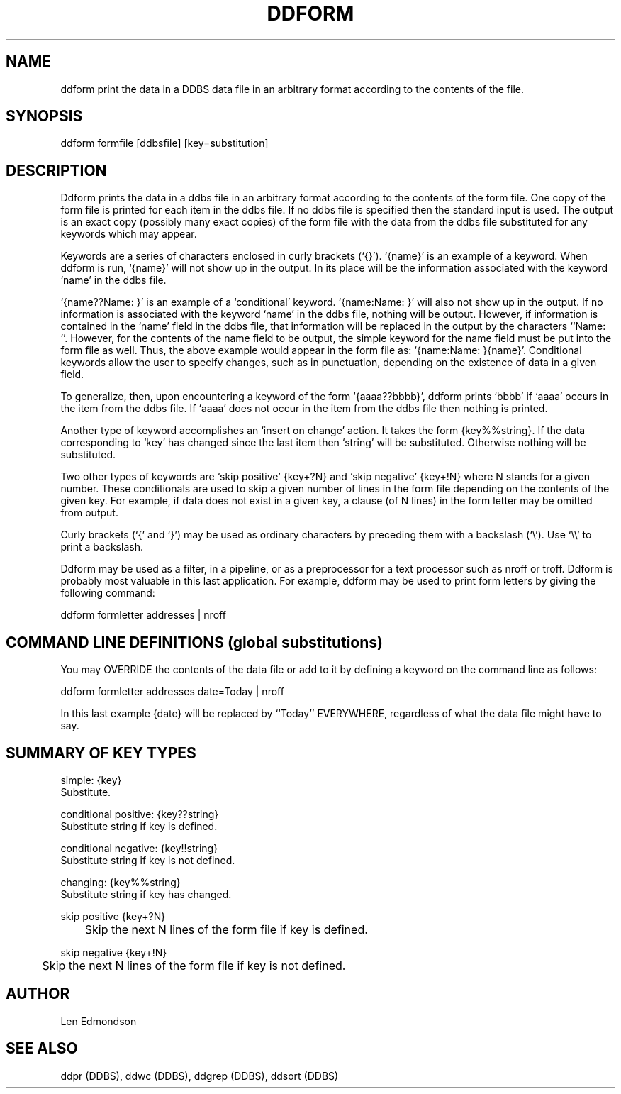 .TH DDFORM DDBS 
.SH NAME
ddform  \*- print the data in a DDBS data file in an arbitrary
format according to the contents of the file.
.SH SYNOPSIS
ddform formfile [ddbsfile] [key=substitution] 
.SH DESCRIPTION
Ddform prints the data in a ddbs file in an arbitrary format
according to the contents of the form file.  One copy of the form 
file is printed for each item in the ddbs file.  If no ddbs file 
is specified then the standard input is used.  The output is an 
exact copy (possibly many exact copies) of the form file with the data
from the ddbs file substituted for any keywords which may
appear.  
.PP
Keywords are a series of characters enclosed in
curly brackets (`{}').  `{name}' is an example of a keyword.
When ddform is run, `{name}' will not show up in the output.  
In its place will be the information associated with the keyword `name' 
in the ddbs file.
.PP
`{name??Name: }' is an example of a `conditional' keyword.
`{name:Name: }' will also not show up in the output.  
If no information is associated with the keyword `name' in the
ddbs file, nothing will be output.  However, if information is
contained in the `name' field in the ddbs file, that information
will be replaced in the output by the characters ``Name:  ''.  However,
for the contents of the name field to be output, the simple
keyword for the name field must be put into the form file as well.
Thus, the above example would appear in the form file as:
`{name:Name:  }{name}'.  Conditional keywords allow the user
to specify changes, such as in punctuation, depending on the
existence of data in a given field.
.PP
To generalize, then, upon encountering a keyword of the form
`{aaaa??bbbb}', ddform prints `bbbb' if `aaaa' occurs in the
item from the ddbs file.  If `aaaa' does not occur in the
item from the ddbs file then nothing is printed.
.PP
Another type of keyword accomplishes an `insert on
change' action.  It takes the form {key%%string}. If the
data corresponding to `key' has changed since the last item
then `string' will be substituted.  Otherwise nothing will
be substituted.
.PP
Two other types of keywords are `skip positive' {key+?N}
and `skip negative' {key+!N} where N stands for a given number.
These conditionals are used to skip a given number of lines in the 
form file depending on the contents of the given key.  For example, if
data does not exist in a given key, a clause (of N lines)
in the form letter may be omitted from output.
.PP
Curly brackets (`{' and `}') may be used as ordinary
characters by preceding them with a backslash (`\\').  Use
`\\\\' to print a backslash.
.PP
Ddform may be used as a filter, in a pipeline, or as a
preprocessor for a text processor such as nroff or troff.
Ddform is probably most valuable in this last application.
For example, ddform may be used to print form letters by giving
the following command:
.nf

     ddform formletter addresses | nroff

.fi
.SH "COMMAND LINE DEFINITIONS (global substitutions)"
You may OVERRIDE the contents of the data file or add to it
by defining a keyword on the command line as follows:

     ddform formletter addresses date=Today | nroff

In this last example {date} will be replaced by ``Today''
EVERYWHERE, regardless of what the data file might have to
say.

.SH "SUMMARY OF KEY TYPES"

.nf
simple:                    {key}
     Substitute.

conditional positive:      {key??string}
     Substitute string if key is defined.

conditional negative:      {key!!string}
     Substitute string if key is not defined.

changing:                  {key%%string}
     Substitute string if key has changed.

skip positive              {key+?N}
	  Skip the next N lines of the form file if key is defined.

skip negative              {key+!N}
	  Skip the next N lines of the form file if key is not defined.
.SH AUTHOR
Len Edmondson

.SH "SEE ALSO"
ddpr (DDBS), ddwc (DDBS), ddgrep (DDBS), ddsort (DDBS)

